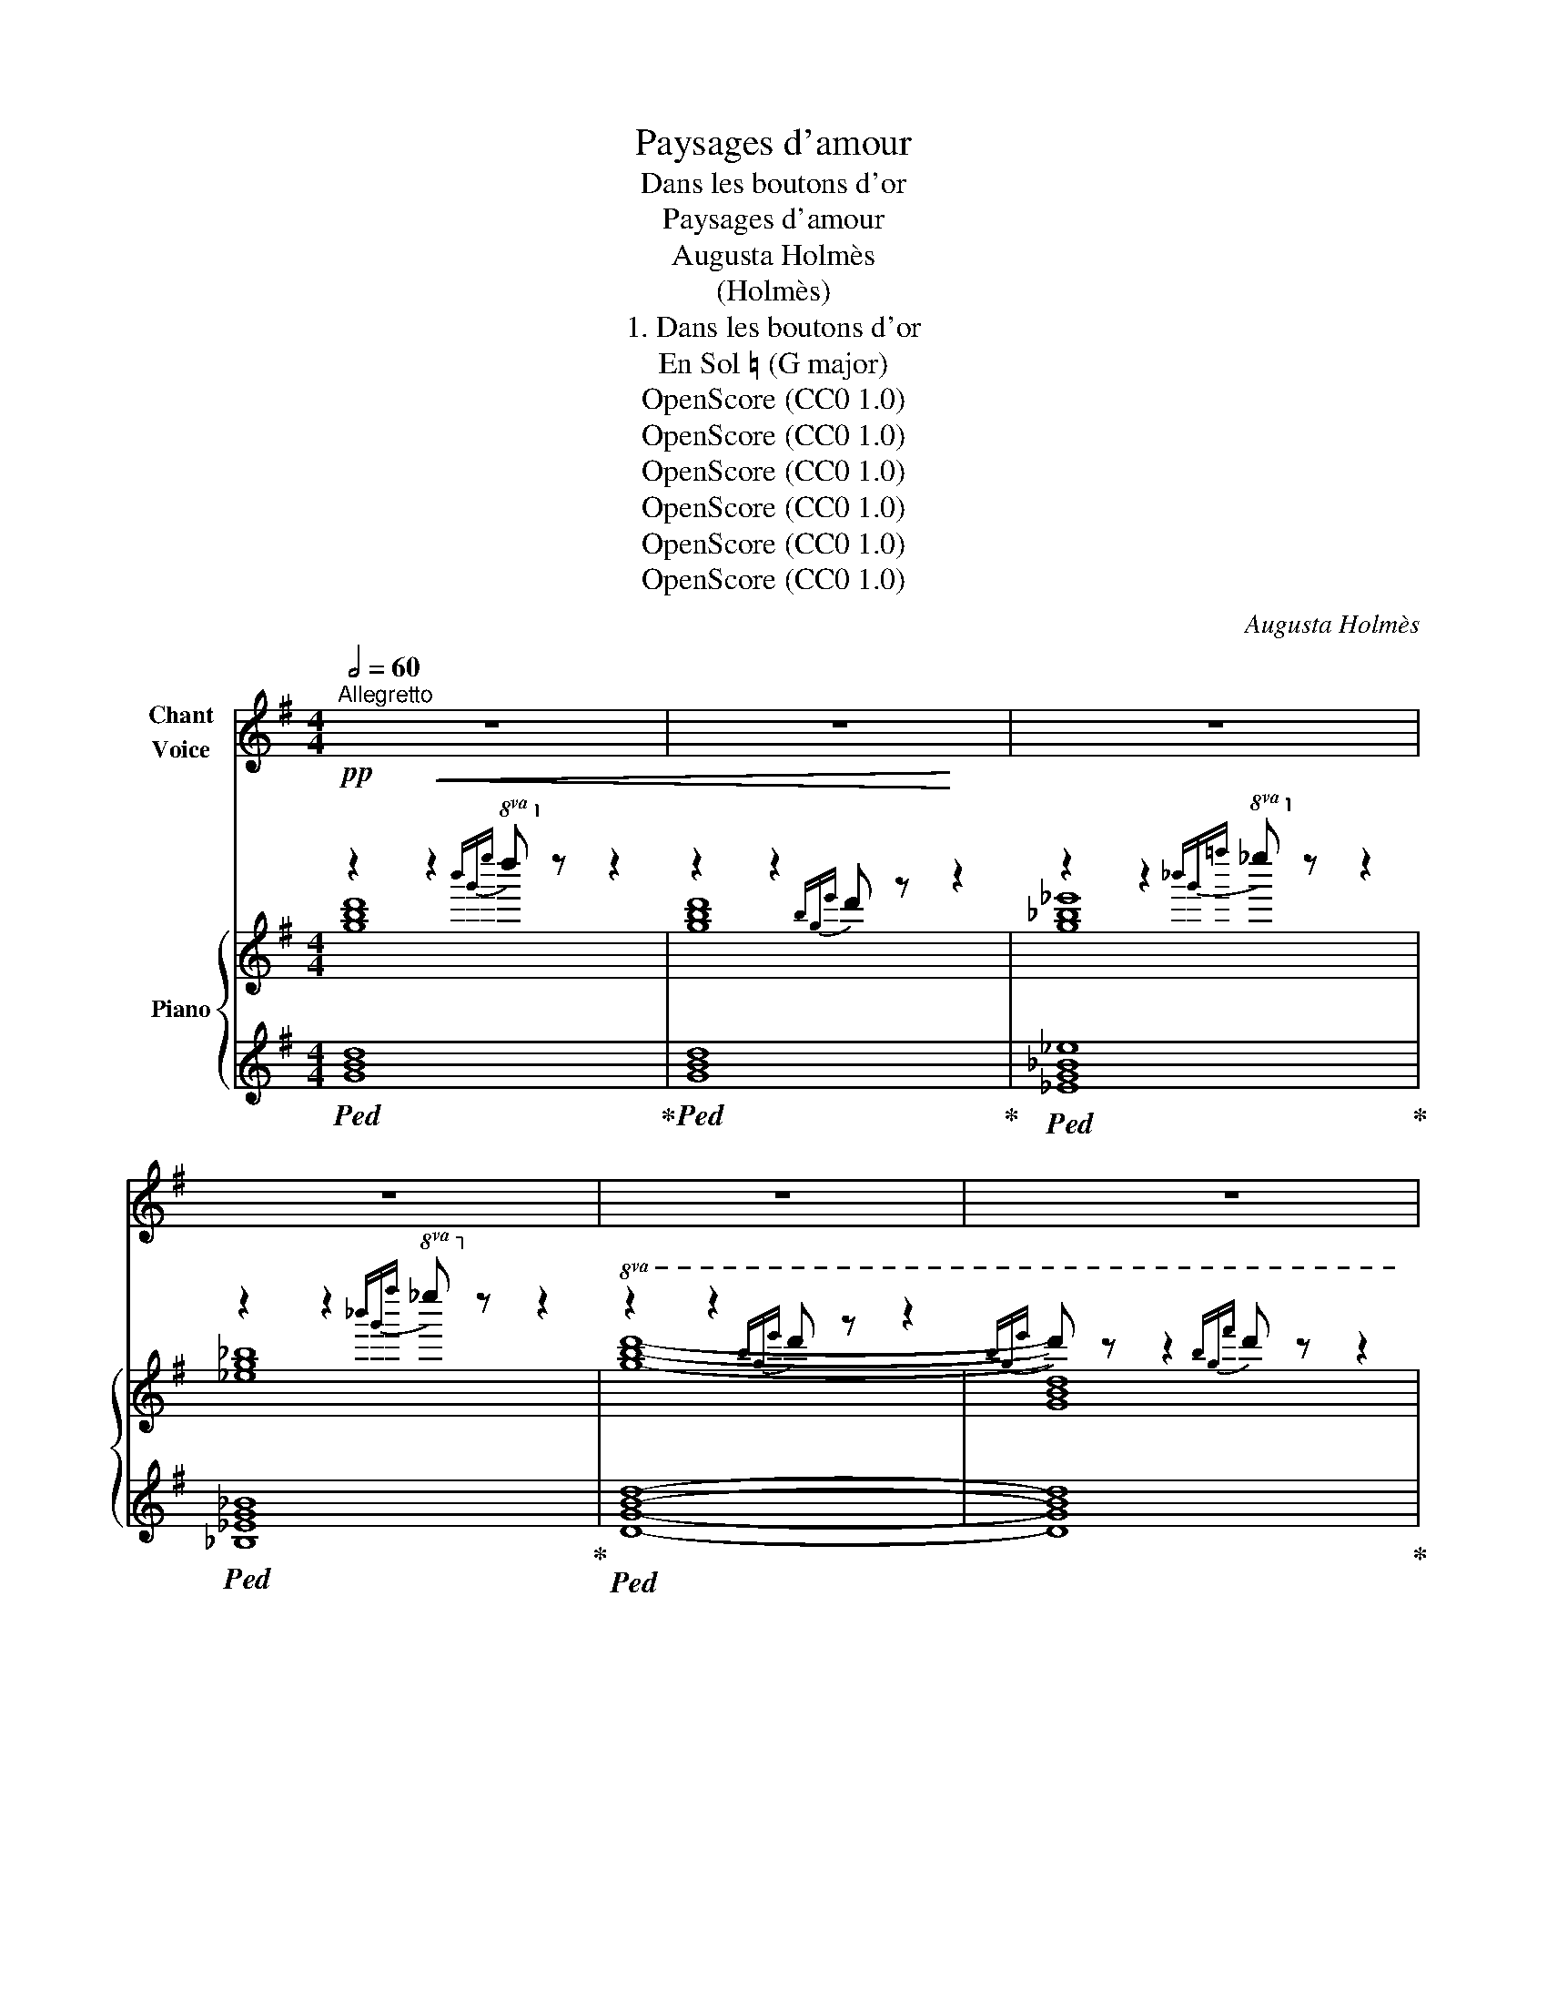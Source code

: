X:1
T:Paysages d'amour
T:Dans les boutons d'or
T:Paysages d'amour
T:Augusta Holmès
T:(Holmès)
T:1. Dans les boutons d'or
T:En Sol ♮ (G major)
T:OpenScore (CC0 1.0)
T:OpenScore (CC0 1.0)
T:OpenScore (CC0 1.0)
T:OpenScore (CC0 1.0)
T:OpenScore (CC0 1.0)
T:OpenScore (CC0 1.0)
C:Augusta Holmès
Z:Augusta Holmès
Z:OpenScore (CC0 1.0)
%%score 1 { ( 2 3 ) | ( 4 5 6 ) }
L:1/8
Q:1/2=60
M:4/4
K:G
V:1 treble nm="Chant\nVoice"
V:2 treble nm="Piano"
V:3 treble 
V:4 treble 
V:5 treble 
V:6 treble 
V:1
"^Allegretto" z8 | z8 | z8 | z8 | z8 | z8 | z8 | z8 |!p! G2 d2 A2 d2 | g2 d2 B2 A G | %10
w: ||||||||Dans les Bou- tons|d'Or Et l'her- be qui|
 (E2 FG A2 GA | B2 AG A4-) | A4- A2 z2 | G2 d2 A2 d2 | g2 d2 B2 A G | (E2 FG A4 || %16
w: pli- * * * * *|* * * e,|_ _|Je te vois en-|cor, Mi- gnon- ne jo-|lie- * * *|
[M:2/4] G2-) G z ||[M:4/4] z4 z2!p! G2 |!<(! d4 e2 c2 | f2!<)!!mf! d2!>(! g2 d B!>)! | %20
w: e! _|Mê-|lant aux fleurs|d'or, Aux her- bes pro-|
 (G2 AB E2 FG | A2 FE) D4- | D4- D2 z2 |!<(! G2 d2 A2 d2!<)! |!>(! g8- | %25
w: fon- * * * * *|* * * des, |_ _|Le roy- al tré-|sor |
 g4-!>)! g z!p!"^Rall. un poco" d B |[Q:1/2=55] (G2 A) B (D2 G2 |[Q:1/2=50] E2 FG A4-) || %28
w: _ _ De tes|tres- * ses blon- *||
[M:2/4] A4 ||[M:4/4][Q:1/4=120]"^a Tempo" G4- G2 z z | z8 | z8 | z8 | z8 | z8 | z8 | z8 | %37
w: |\- des!  _||||||||
!p! G2 d2 A2 d2 | g2 d2 B2 A G | (E2 FG A2 GA | B2 AG A4- | A4- A2) z2 |!p! G2 d2 A2 d2 | %43
w: Vers les bleus jar-|dins Où sif- flent les|mer- * * * * *|* * * les,|_ _|Où des flots loin-|
 g2 d2 B2 A G | (E2 FG A4 ||[M:2/4] G4-) ||[M:4/4] G2 z2 z2!p! G2 | d2 z2!<(! e2 c2 | %48
w: tains Dé- fer- lent en|per- * * *|\- les, |_ Mu-|ets, et cher-|
 f2!<)! e d!mf! (g2!>(! d) B | (G2!>)!!p! AB c2 A2 | F2 GA B4-) | B4- B2 z2 | z8 | %53
w: chant A cla- mer  _ nos|â- * * * *|* * * mes, |_ _||
"^poco rall." E2 B2[Q:1/2=56] F2 B2 | e8- |[Q:1/2=53] e2 z2 z2!p! B2 | d8- | %57
w: Sous le ciel chan-|\- geant |_ Long-|temps |
 d4- d z!pp!"^rall."[Q:1/2=50] (BA) | G2 A B (D2 G2 |[Q:1/2=48] E2 FG A4-) | A8 | %61
w: _ _ Long- *|temps nous er- râ- *|||
[Q:1/4=120]"^a Tempo" G4- G2 z2 | z8 | z8 | z8 |!p! B2 B2 B2 B2 | (B4 (3B2) z2 G2 | %67
w: mes.  _||||Et des prés en|fleurs,  _ Des|
!f! (e4 (3:2:4e) z E2 ^c2 | (=c8 | D4) z2!p! D2 |"^cresc." B4 B3 B | (c4 (3:2:4c) z A2 F2 | %72
w: bois,  _ de la|bri-|se, Mon-|tait vers nos|cœurs  _ Le dé-|
 d4- d2 G2 | e4 e2 z2 |!f! f2 f2!<(! ^d2!<)! B2 | g4- g2!f! G2 |!f! f4- f2 F ^G | (E8 | %78
w: \- sir  _ qui|gri- se...|Tout ce Pa- ra-|dis  _ Cla-|\- ma  _ son po-|ê-|
 D4-) D2 z2 | z8 |!ff!"^plus large"[Q:1/2=55] G2 d2 A2 d2 | g2 d2 B2 A G |!>(! (E2 FG A4!>)! | %83
w: me!  _||Tout ce Pa- ra-|dis Cla- ma son po-|ê- * * *|
[Q:1/4=120]"^a Tempo" B8-) | B2 z2 z2 z!p! G | d2 z2 e2 c2 | f2 z2 z4 | z4 z2!pp! B A | %88
w: me!|* A-|lors, je te|dis...|Je te|
 G2 A B D2 z2 | z4 z2!p! D2 | (E8 | F8 | G4-) G2 z2 | !fermata!z8 |] %94
w: dis En trem- blant:|« Je|t'ai-||me! »  _||
V:2
!pp! z2!<(! z2!8va(!{b'g'e''} d''!8va)! z z2 | z2 z2{bge'} d' z!<)! z2 | %2
 z2 z2!8va(!{_b'g'=f''} _e''!8va)! z z2 | z2 z2!8va(!{_b'g'f''} _e''!8va)! z z2 | %4
!8va(! z2 z2{b'g'e''} d'' z z2 |{b'g'e''} d'' z z2{b'g'f''} d'' z z2 | z2 z2{c''f'e''} d'' z z2 | %7
{c''f'e''} d'' z z2{c''f'e''} d''!8va)! z z2 |!pp!!8va(! [gbd']4 [fc'd']4 | [gbg']4 [gbe'g']4 | %10
 [ac'e'a']4 [fc'd'f']4 | [gbd'g']4 [fc'd'f']4- | [fc'd'f']2 z2!pp!{c''f'e''} d'' z z2 | %13
!pp! [gbd']4 [fc'd']4 | [gbg']4 [gbe'g']4 | [ac'e'a']4 [fc'd'f']4 || %16
[M:2/4] [gbd'g']2- [gbd'g']!8va)! z ||[M:4/4] z4!8va(!{b'g'e''} d''!8va)! z z2 | %18
!<(! ([B=fgb]4 [cegc']4 | [dfc'd']4 [gbg']4)!<)! |!mp!!8va(! ([be'g'b']4!8va)! [^cg^c']4 | %21
 [=cdf=c']8) |!8va(! z4!pp!{c''f'e''} d''!8va)! z z2 |!<(!!8va(! [gbd']4 [fc'd']4!<)! | %24
!mf! ([g_b_e']8 | [g=bg']8-) | [gbg']2!8va)! z2 z4 |"_poco rall."!pp! [ac']8- ||[M:2/4] [ac']4 || %29
[M:4/4]!p!(({dg)} b4 g2 b2 | c'4-) c'2 z2 |(({B=f)} d'4 b2 d'2) | %32
!mp!!<(! (3g2 a2 b2 (3c'2 d'2 e'2!<)! | f'4 ^d'2 f'2 | %34
!mf!!<(! (3b2 ^c'2 ^d'2 (3e'2 f'2!f! g'2!<)! |!p! z2 z2!8va(!{b'g'e''} d''!8va)! z z2 | %36
 z2 z2!8va(!{c''f'e''} d''!8va)! z z2 |!pp! (GBdg !arpeggio![Fcf]edc | Bdgb agbd' | e'c'ae dfad' | %40
 gbd'g' [fc'f']2) z2 |!8va(! z4{c''f'e''} d''!8va)! z z2 |!pp! (GBdg !arpeggio![Fcf]edc | %43
 Bdgb agbd' | e'c'ge dfad' ||[M:2/4] [gb]2) z2 ||[M:4/4] z4!pp!!8va(!{bge'} d''!8va)! z z2 | %47
!p!!<(! ([B,=F]4 [CE]4) |[I:staff +1] (D2 C2!<)!!mf! [G,B,]2-) [G,B,][I:staff -1] z | %49
!pp! ([EGBe]4 [EFc]4 | [EFA]4 [^DFB]4) |!pp!!>(!{^dB^g} f z z2{^d'b^g'} f' z z2 | %52
"^<sym>ottava</sym>"{^d'b^g'} ^f'!>)! z z2 z4 |"_poco rall." ([e^gb]4 [^dab]4 | [e^ge']8-) | %55
 [e^ge']8 | [=gb=g']8- | [=gb=g']4- [gbg'] z z2 | z8 |"_rall."!pp! [ac']8- | [ac']8 | %61
"^a Tempo"!p!"_accentuez le chant"{d-g-} ([Bdgb]4 [Gg]2 [Bb]2) | %62
 (3[Ece]2"_cresc." [Ff]2 [Gg]2 (3[Aa]2 [Bb]2 [cc']2 | ([d=fd']4 [Bb]2 [dd']2) | %64
 (3[Geg]2 [Aa]2 [Bb]2 (3[cc']2 [dd']2 [ee']2 |!p! ([faf']4 [^d^d']2 [ff']2) | %66
"_cresc." (3[Bgb]2 [^c^c']2 [^d^d']2!8va(! (3[ee']2 [ff']2 [g^g']2 | %67
!mf!({^c'g')} ^c''2 b'2- (3b'2 ^c'2 g'2!8va)! |"_dim." (3f'2 c'2 e'2 (3f2 c'2 e2 | %69
 (3f2 c2 e2 (3F2 c2 D2 |!p! ([Bdgb]4 [Gg]2 [Bb]2) | %71
 (3[Ece]2"_cresc." [Ff]2 [Gg]2 (3[Aa]2 [Bb]2 [cc']2 | ([d=fd']4 [Bgb]2 [dd']2) | %73
 (3[Geg]2 [Aa]2 [Bb]2 (3[cc']2 [dd']2 [ee']2 | ([^fa^f']4 [^d^d']2 [ff']2) | %75
 (3[Bgb]2 [^c^c']2 [^d^d']2 (3[ee']2 [ff']2 [gg']2 | %76
!f!!8va(! !^![fb^d'f']4!8va)! !^![^dd']2 !^![Ff]2 | !^![^Ge^g]4 !^![^Ae^a]4 | %78
"_cresc." !^![=B^f=b]2 !^![cfc']4 !^![dfc'd']2- | [dfc'd']2 !^![ec'e']4 !^![fc'f']2 | %80
!ff!"_plus large" [gbg']2 z2 [Fcd]2 z2 | !^![GBdg]2 z2 [GBeg]2 z2 |!>(! [Acea]2 z2 [Fcdf]2 z2 | %83
"^a Tempo" [GBdg]2-!>)! [GBdg] z!p!{bge'} d' z z2 |!pp!!8va(!{bge'} d''!8va)! z z2 z4 | %85
!p! [B=f]2 z2 [ce]2 z2 | (f2 ed g2) z2 | z8 | [GB]2 z2 [GBd]2 z2 | z8 |!pp! (C8- | C8 | %92
 B,4-) B,2 z2 |!pp! [gb]4- [gb]2 !fermata!z2 |] %94
V:3
 [gbd']8 | [gbd']8 | [g_b_e']8 | [_eg_b]8 |!8va(! [gbd']8- | [gbd']8 | [gc'd']8- | [gc'd']8!8va)! | %8
!8va(! x8 | x8 | x8 | x8 | x8 | x8 | x8 | x8 ||[M:2/4] x3!8va)! x ||[M:4/4] x4!8va(! x!8va)! x3 | %18
 x8 | x8 |!8va(! x4!8va)! x4 | x8 |!8va(! x5!8va)! x3 |!8va(! x8 | x8 | x8 | x2!8va)! x6 | %27
 [eg]4 [df]4- ||[M:2/4] [df]4 ||[M:4/4] x8 | (3!arpeggio!e2 f2 g2 (3a2 b2 c'2 | =f4- f2 z2 | %32
 !arpeggio!e4- e2 z2 |{^da-} a4 a2 z2 | !arpeggio!g4- g2 z2 | [dgbd']8 | [dfc'd']8 | x8 | x8 | x8 | %40
 x8 |!8va(! x5!8va)! x3 | x8 | x8 | x8 ||[M:2/4] x4 ||[M:4/4] x4!8va(! x!8va)! x3 | x8 | x8 | x8 | %50
 x8 | x8 | x8 | x8 | x8 | x8 | x8 | x8 | x8 | [eg]4 [df]4- | [df]8 | x8 | x8 | x8 | x8 | x8 | %66
 x4!8va(! x4 | x8!8va)! | x8 | x8 | x8 | x8 | x8 | x8 | x8 | x8 |!8va(! x4!8va)! x4 | x8 | x8 | %79
 x8 | x8 | x8 | x8 | x8 |!8va(! x!8va)! x7 | x8 | (([Fc]4 [GB]2)) x2 | x8 | x8 | x8 | x8 | x8 | %92
 x8 | x8 |] %94
V:4
!ped! [GBd]8!ped-up! |!ped! [GBd]8!ped-up! |!ped! [_EG_B_e]8!ped-up! |!ped! [_B,_EG_B]8!ped-up! | %4
!ped! [DGBd]8- | [DGBd]8!ped-up! |!ped! [DFAcd]8- | [DFAcd]8!ped-up! | [GBd]4 [Fcd]4 | %9
 [GBd]4 [GBe]4 | [EAc]4 [DFAd]4 | [DGBd]4 [DFAd]4 | %12
[K:bass]!ped! [G,,D,]2- [G,,D,]!ped-up! z[K:treble]!ped! [DFAcd]2- [DFAcd] z!ped-up! | %13
 [GBd]4 [Acd]4 | [GBd]4 [GBe]4 | [EGc]4 [DFAd]4 ||[M:2/4] [GBd]2- [GBd] z || %17
[M:4/4][K:bass]!pp!!ped! [G,,D,]2- [G,,D,]!ped-up! z[K:treble]!ped! [DGBd]2- [DGBd] z!ped-up! | %18
[K:bass] (D4 C4 | A,4 G,4 | E,4)[K:treble]!>(! [A,EA]4 | [DFA]8!>)! | %22
[K:bass]!ped! [G,,D,]2- [G,,D,]!ped-up! z[K:treble]!ped! [D-F-A-cd-]2 [DFAcd]!ped-up! z | %23
 [GBd]4 [Acd]4 | ([_EG_B_e]8 | [DG=Bd]8-) | [DGBd]2 z2 z4 | %27
[K:bass] z4"^M.G."[I:staff -1] [DFAc]4- ||[M:2/4] [DFAc]2- [DFAc][I:staff +1] z || %29
[M:4/4]!ped! z2 (G,/B,/[I:staff -1]D/G/) B2!ped-up![I:staff +1] z2 | %30
!ped! [D,,D,]2 z2[K:treble] !arpeggio![DFAc]2!ped-up! z2 | %31
[K:bass]!ped! z2!f! (G,/B,/[I:staff -1]D/=F/ G2)!ped-up![I:staff +1] z2 | %32
!ped! [C,,C,]2 z2!ped-up!!ped! !arpeggio![G,CEG]2 z2!ped-up! | %33
!ped! z2!f! (B,/[I:staff -1]^D/F/A/) B2!ped-up![I:staff +1] x2 | %34
!ped! [E,,E,]2 z2!ped-up![K:treble]!ped! !arpeggio![B,EGB]2 z2!ped-up! |!ped! [DGB]8!ped-up! | %36
!ped! [DFAc]8!ped-up! |[K:bass]!ped! [G,,D,]2- [G,,D,] z!ped-up! ([A,D]4 | %38
 [G,D]4[K:treble] [DGB]4 | [Gc]4 A4 | [GB]4 [Ac]2) z2 | %41
[K:bass]!pp!!ped! [G,,D,]2- [G,,D,]!ped-up! z[K:treble]!ped! [D-F-Ac-d-]2 [DFAcd]!ped-up! z | %42
[K:bass]!ped! [G,,D,]2- [G,,D,] z!ped-up! ([A,D]4 | [G,D]4[K:treble] [DGB]4 | [Gc]4 [FA]4 || %45
[M:2/4] [GB]2) z2 || %46
[M:4/4][K:bass]!ped! [G,,D,]2- [G,,D,]!ped-up! z[K:treble]!ped! [DGBd]2- [DGBd]!ped-up! z | %47
[K:bass] G,8 | F,4 x3 z | ([E,,E,]4 [A,,A,]4 | [C,C]4 [B,,B,]4) | %51
!ped! [F,B,^DF]2- [F,B,DF]!ped-up! z[K:treble]!ped! [FB^df]2- [FBdf]!ped-up! z | %52
!ped!!8va(! [fb^d'f']4- [fbd'f']2!ped-up!!8va)! z2 | [^GB]4 [FAB]4 | [E^GB]8- | [E^GB]8 | %56
 [D=GB]8- | [D=GB]4- [DGB] z z2 | z8 |[K:bass]!ped! [D,,D,]8- | [D,,D,]4- [D,,D,]2 z2!ped-up! | %61
!ped! !^!D,2 !^!B,4 !^!G,2!ped-up! |({D,,D,)} !^!C8!ped!!ped-up! | %63
!ped! !^!B,4{/G,} !^!=F4!ped-up! |!ped!({C,,C,)} !^!E8!ped-up! | %65
!ped!({B,,,B,,)} !^!^D4({F,B,)} !^!A4!ped-up! |!ped!({E,,E,)} !^!G8!ped-up! | %67
!ped! z2 !///-![A,^C] G !///-![A,C]2 G2!ped-up! |!ped! z2 !///-![A,D] F !///-![A,D]2 F2 | %69
 !///-![A,D]2 F2 [A,D]2!ped-up! z2 | !^!D,2 !^!B,4 !^!G,2 |!ped!({D,,D,)} !^!C8!ped-up! | %72
!ped! !^!B,4{/G,} !^!=F4!ped-up! |!ped! !^!E8!ped-up! | %74
!ped!({B,,,B,,)} !^!^D4!ped-up!!ped!({F,B,)} !^!A4!ped-up! |!ped! !^!G8!ped-up! | %76
!ped! [F,,F,]8!ped-up! |!ped! z2 !///-![F,^C] E !///-![F,C]2!ped-up! E2 | %78
!ped! z2 !///-![=A,=D] ^F !///-![A,D]2 F2 | !///-![A,D]4 F4!ped-up! | %80
!ped! !^!G,2 !^!D2!ped-up!!ped! !^!A,2 !^!D2!ped-up! | %81
!ped! z2 !^!D2!ped-up!!ped! !^!B,2 (A,G,!ped-up! | E,2 F,G,!ped! !arpeggio![A,,D,A,]4!ped-up! | %83
!ped! !arpeggio![G,,D,B,]2-) [G,,D,B,]!ped-up! z[K:treble]!ped! [DGB]2- [DGB]!ped-up! z | %84
!ped! [dgb]2- [dgb] z!ped-up! z4 |[K:bass]"_una corda" [DG]2 z2 [CG]2 z2 | %86
!ped! ([A,D]4 [G,D]2) z2!ped-up! | z8 | [E,E]2 z2 [D,D]2 z2 | z8 |"_una corda" [D,,D,]8- | %91
 [D,,D,]8 |!ped! [G,,D,]4- [G,,D,]2!ped-up! z2 | %93
[K:treble]!ped! [GBd]4- [GBd]2!ped-up! !fermata!z2 |] %94
V:5
 x8 | x8 | x8 | x8 | x8 | x8 | x8 | x8 | x8 | x8 | x8 | x8 |[K:bass] x4[K:treble] x4 | x8 | x8 | %15
 x8 ||[M:2/4] x4 ||[M:4/4][K:bass] x4[K:treble] x4 |[K:bass] x8 | x8 | x4[K:treble] x4 | x8 | %22
[K:bass] x4[K:treble] x4 | z8 | x8 | x8 | x8 |[K:bass] [D,,D,]8- ||[M:2/4] [D,,D,]2- [D,,D,] x || %29
[M:4/4] [G,,D,]4- [G,,D,]2 z2 | x4[K:treble] x4 |[K:bass] [G,,,G,,]4- [G,,,G,,]2 z2 | x8 | %33
 [B,,,B,,]4- [B,,,B,,]2 z2 | x4[K:treble] x4 | x8 | x8 |[K:bass] x8 | x4[K:treble] x4 | %39
 (C2 E2 F4) | (G2 D2-) D2 x2 |[K:bass] x4[K:treble] x4 |[K:bass] x8 | x4[K:treble] x4 | %44
 ((C2 E2 F2 D2)) ||[M:2/4] x4 ||[M:4/4][K:bass] x4[K:treble] x4 |[K:bass] (D,4 C,4 | %48
 [A,,D,]4 [G,,D,]2-) [G,,D,] x | x8 | x8 | x4[K:treble] x4 |!8va(! x6!8va)! x2 | x8 | x8 | x8 | %56
 x8 | x8 | x8 |[K:bass] z4[I:staff -1] [DFAc]4- | [DFAc]4- [DFAc]2[I:staff +1] z2 | %61
 !arpeggio!G,,4- G,,2 z2 | z2 !///-!D,, D, !///-!D,,2 D,2 |{G,,-D,-} [G,,D,]4- [G,,D,]2 z2 | %64
 z2 !///-![G,C] E !///-![G,C]2 E2 | x8 | z2 !///-![B,E] G !///-![B,E]2 G2 | %67
 [A,,,A,,]4- [A,,,A,,]2 z2 | [D,,D,]8- | [D,,D,]4- [D,,D,]2 x2 | G,,4- G,,2 z2 | %71
 z2 !///-!D,, D, !///-!D,,2 D,2 |({G,,-D,-)} [G,,D,]4- [G,,D,]2 z2 | %73
 z2 !///-![G,C] E !///-![G,C]2 E2 | x8 |({E,,-E,-)} [E,,E,]4- [E,,E,]2 z2 | %76
 z2 !///-![F,B,] ^D !///-![F,B,]2 D2 | [F,,,F,,]8 | [D,,D,]8- | [D,,D,]4- [D,,D,]2 z2 | %80
 [G,,B,,D,]2 z2 D,2 z2 | [G,,B,,D,G,]2 z2 [E,G,]2 z2 | C,2 x2 x4 | x4[K:treble] x4 | x8 | %85
[K:bass] x8 | x8 | x8 | x8 | x8 | x8 | x8 | x8 |[K:treble] x8 |] %94
V:6
 x8 | x8 | x8 | x8 | x8 | x8 | x8 | x8 | x8 | x8 | x8 | x8 |[K:bass] x4[K:treble] x4 | x8 | x8 | %15
 x8 ||[M:2/4] x4 ||[M:4/4][K:bass] x4[K:treble] x4 |[K:bass] x8 | x8 | x4[K:treble] x4 | x8 | %22
[K:bass] x4[K:treble] x4 | x8 | x8 | x8 | x8 |[K:bass] x8 ||[M:2/4] x4 ||[M:4/4] x8 | %30
 x4[K:treble] x4 |[K:bass] x8 | x8 | x8 | x4[K:treble] x4 | x8 | x8 |[K:bass] x8 | %38
 x4[K:treble] x4 | x8 | x8 |[K:bass] x4[K:treble] x4 |[K:bass] x8 | x4[K:treble] x4 | x8 || %45
[M:2/4] x4 ||[M:4/4][K:bass] x4[K:treble] x4 |[K:bass] x8 | x8 | x8 | x8 | x4[K:treble] x4 | %52
!8va(! x6!8va)! x2 | x8 | x8 | x8 | x8 | x8 | x8 |[K:bass] x8 | x8 | x8 | x8 | x8 | x8 | x8 | x8 | %67
 x8 | x8 | x8 | x8 | x8 | x8 |{C,,-C,-} [C,,C,]4- [C,,C,]2 z2 | x8 | %75
 x2 !///-![B,E] G !///-![B,E]2 G2 | x8 | x8 | x8 | x8 | x8 | x8 | x8 | x4[K:treble] x4 | x8 | %85
[K:bass] x8 | x8 | x8 | x8 | x8 | x8 | x8 | x8 |[K:treble] x8 |] %94

